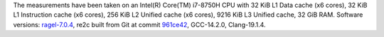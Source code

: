 The measurements have been taken on an Intel(R) Core(TM) i7-8750H CPU with
32 KiB L1 Data cache (x6 cores),
32 KiB L1 Instruction cache (x6 cores),
256 KiB L2 Unified cache (x6 cores),
9216 KiB L3 Unified cache,
32 GiB RAM.
Software versions:
`ragel-7.0.4 <https://www.colm.net/files/ragel/ragel-7.0.4.tar.gz>`_,
re2c built from Git at commit `961ce42 <https://github.com/skvadrik/re2c/commit/961ce42071b833175f8ae6e767416ca3e4702ce1>`_,
GCC-14.2.0,
Clang-19.1.4.
